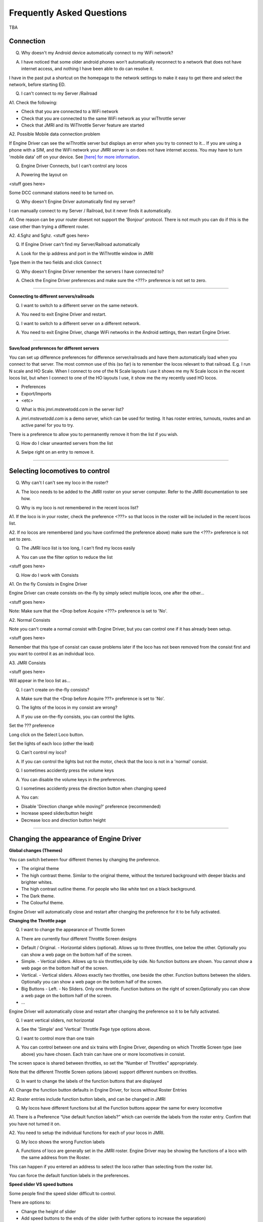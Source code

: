 *******************************************
Frequently Asked Questions
*******************************************

TBA

----------
Connection
----------

Q. Why doesn't my Android device automatically connect to my WiFi network?

A. I have noticed that some older android phones won't automatically reconnect to a network that does not have internet access, and nothing I have been able to do can resolve it.

I have in the past put a shortcut on the homepage to the network settings to make it easy to get there and select the network, before starting ED.

Q. I can't connect to my Server /Railroad

A1. Check the following:

* Check that you are connected to a WiFi network
* Check that you are connected to the same WiFi network as your wiThrottle server
* Check that JMRI and its WiThrottle Server feature are started

A2. Possible Mobile data connection problem

If Engine Driver can see the wiThrottle server but displays an error when you try to connect to it… If you are using a phone with a SIM, and the WiFi network your JMRI server is on does not have internet access. You may have to turn 'mobile data' off on your device.  See `[here] for more information <./wifi_issues.html>`_.

Q. Engine Driver Connects, but I can't control any locos

A. Powering the layout on

<stuff goes here>

Some DCC command stations need to be turned on.

Q. Why doesn't Engine Driver automatically find my server?

I can manually connect to my Server / Railroad, but it never finds it automatically.

A1. One reason can be your router doesnt not support the 'Bonjour' protocol. There is not much you can do if this is the case other than trying a different router.

A2. 4.5ghz and 5ghz. <stuff goes here>

Q. If Engine Driver can't find my Server/Railroad automatically 

A. Look for the ip address and port in the WiThrottle window in JMRI 

Type them in the two fields and click ``Connect``

Q. Why doesn't Engine Driver remember the servers I have connected to?

A. Check the Engine Driver preferences and make sure the <???> preference is not set to zero.

----

**Connecting to different servers/railroads**

Q. I want to switch to a different server on the same network. 

A. You need to exit Engine Driver and restart.

Q. I want to switch to a different server on a different network. 

A. You need to exit Engine Driver, change WiFi networks in the Android settings, then restart Engine Driver.

----

**Save/load preferences for different servers**

You can set up difference preferences for difference server/railroads and have them automatically load when you connect to that server.
The most common use of this (so far) is to remember the locos relevant to that railroad.  E.g. I run N scale and HO Scale.  When I connect to one of the N Scale layouts I use it shows me my N Scale locos in the recent locos list, but when I connect to one of the HO layouts I use, it show me the my recently used HO locos.

* Preferences
* Export/Imports
* <etc>

Q. What is this jmri.mstevetodd.com in the server list?

A. *jmri.mstevetodd.com* is a demo server, which can be used for testing. It has roster entries, turnouts, routes and an active panel for you to try.

There is a preference to allow you to permanently remove it from the list if you wish.

Q. How do I clear unwanted servers from the list

A. Swipe right on an entry to remove it.

----

--------------------------------
Selecting locomotives to control
--------------------------------

Q. Why can't I can't see my loco in the roster?

A. The loco needs to be added to the JMRI roster on your server computer.  Refer to the JMRI documentation to see how.

Q. Why is my loco is not remembered in the recent locos list?

A1. If the loco is in your roster, check the preference <???> so that locos in the roster will be included in the recent locos list.

A2. If no locos are remembered (and you have confirmed the preference above) make sure the <???> preference is not set to zero.

Q. The JMRI loco list is too long, I can't find my locos easily

A. You can use the filter option to reduce the list 

<stuff goes here>

Q. How do I work with Consists

A1. On the fly Consists in Engine Driver 

Engine Driver can create consists on-the-fly by simply select multiple locos, one after the other...

<stuff goes here>

Note: Make sure that the <Drop before Acquire <???> preference is set to 'No'.

A2. Normal Consists

Note you can't create a normal consist with Engine Driver, but you can control one if it has already been setup.

<stuff goes here>

Remember that this type of consist can cause problems later if the loco has not been removed from the consist first and you want to control it as an individual loco. 

A3. JMRI Consists

<stuff goes here>

Will appear in the loco list as… 

Q. I can't create on-the-fly consists?

A. Make sure that the <Drop before Acquire ???> preference is set to 'No'.

Q. The lights of the locos in my consist are wrong?

A. If you use on-the-fly consists, you can control the lights.

Set the ??? preference

Long click on the Select Loco button.

Set the lights of each loco (other the lead) 

Q. Can't control my loco?

A. If you can control the lights but not the motor, check that the loco is not in a 'normal' consist.

Q. I sometimes accidently press the volume keys

A. You can disable the volume keys in the preferences.

Q. I sometimes accidently press the direction button when changing speed

A. You can:

* Disable 'Direction change while moving?' preference (recommended)
* Increase speed slider/button height
* Decrease loco and direction button height

----

----------------------------------------
Changing the appearance of Engine Driver
----------------------------------------

**Global changes (Themes)**

You can switch between four different themes by changing the preference. 

* The original theme 
* The high contrast theme. Similar to the original theme, without the textured background with deeper blacks and brighter whites. 
* The high contrast outline theme. For people who like white text on a black background.
* The Dark theme. 
* The Colourful theme.

Engine Driver will automatically close and restart after changing the preference for it to be fully activated. 


**Changing the Throttle page**

Q. I want to change the appearance of Throttle Screen

A. There are currently four different Throttle Screen designs

* Default / Original.  - Horizontal sliders (optional). Allows up to three throttles, one below the other. Optionally you can show a web page on the bottom half of the screen.
* Simple. - Vertical sliders. Allows up to six throttles,side by side. No function buttons are shown. You cannot show a web page on the bottom half of the screen.  
* Vertical. - Vertical sliders.  Allows exactly two throttles, one beside the other. Function buttons between the sliders. Optionally you can show a web page on the bottom half of the screen.
* Big Buttons - Left. - No Sliders. Only one throttle. Function buttons on the right of screen.Optionally you can show a web page on the bottom half of the screen.
* ...

Engine Driver will automatically close and restart after changing the preference so it to be fully activated. 

Q. I want vertical sliders, not horizontal

A. See the 'Simple' and 'Vertical' Throttle Page type options above.

Q. I want to control more than one train 

A. You can control between one and six trains with Engine Driver, depending on which Throttle Screen type (see above) you have chosen. Each train can have one or more locomotives in consist. 

The screen space is shared between throttles, so set the “Number of Throttles” appropriately.

Note that the different Throttle Screen options (above) support different numbers on throttles.

Q. In want to change the labels of the function buttons that are displayed 

A1. Change the function button defaults in Engine Driver, for locos without Roster Entries

A2. Roster entries include function button labels, and can be changed in JMRI

Q. My locos have different functions but all the Function buttons appear the same for every locomotive 

A1. There is a Preference “Use default function labels?” which can override the labels from the roster entry.  Confirm that you have not turned it on.

A2. You need to setup the individual functions for each of your locos in JMRI.

Q. My loco shows the wrong Function labels 

A. Functions of loco are generally set in the JMRI roster.  Engine Driver may be showing the functions of a loco with the same address from the Roster.

This can happen if you entered an address to select the loco rather than selecting from the roster list.

You can force the default function labels in the preferences.

**Speed slider VS speed buttons**

Some people find the speed slider difficult to control.

There are options to:

* Change the height of slider
* Add speed buttons to the ends of the slider (with further options to increase the separation)
* Replace the slider with large speed buttons only.

(If you are using a gamepad or ESU MCII, then you may like to remove the slider AND the speed buttons.)

Q. I have a small screen Android device.  It doesn't fit well?

A1. Try the 'Immersive mode' preference. (see below)

A2. Reduce the height of the loco select and direction buttons

A3. Keep the number of locos to 1 or two.

**Hiding the title bar and navigation bar.** 

Immersive mode 

Swiping up

Q. I don't like the direction buttons in that order

A. If you tend to think that forward should be to the right and reverse to the left, you can change the buttons positions in the preferences.

You can also change them on the fly.

Labeling the direction buttons for the directions/conventions of your railroad/railway.

e.g. North South, West East, Up Down.

<stuff goes here>

**Showing the web page at the bottom of the throttle page**

<also point to the swipe up option>

**Changing the loco selection page**

<stuff goes here>

**Locos in the roster not showing.**

<stuff goes here>

**Changing the connection page**

<stuff goes here>

Can't remove test server

**Changing the turnouts page**

<stuff goes here>

